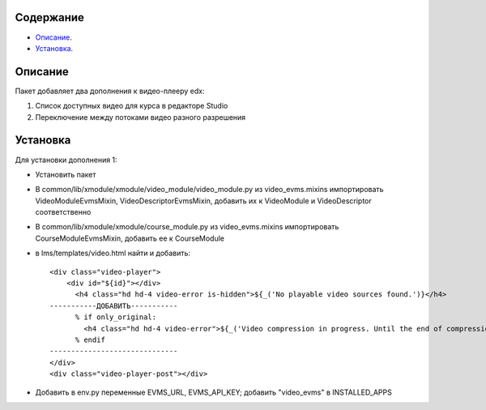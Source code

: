 Содержание
==========

* `Описание`_.
* `Установка`_.

Описание
========

Пакет добавляет два дополнения к видео-плееру edx:

1. Список доступных видео для курса в редакторе Studio

2. Переключение между потоками видео разного разрешения

Установка
=========

Для установки дополнения 1:

* Установить пакет
* В common/lib/xmodule/xmodule/video_module/video_module.py из video_evms.mixins импортировать VideoModuleEvmsMixin, VideoDescriptorEvmsMixin, добавить их к VideoModule и VideoDescriptor соответственно
* В common/lib/xmodule/xmodule/course_module.py из video_evms.mixins импортировать CourseModuleEvmsMixin, добавить ее к CourseModule
* в lms/templates/video.html найти и добавить:


  ::

    <div class="video-player">
        <div id="${id}"></div>
          <h4 class="hd hd-4 video-error is-hidden">${_('No playable video sources found.')}</h4>
    -----------ДОБАВИТЬ-----------
          % if only_original:
            <h4 class="hd hd-4 video-error">${_('Video compression in progress. Until the end of compression it won't be visible for students.')}</h4>
          % endif
    ------------------------------
    </div>
    <div class="video-player-post"></div>


* Добавить в env.py переменные EVMS_URL, EVMS_API_KEY; добавить "video_evms" в INSTALLED_APPS